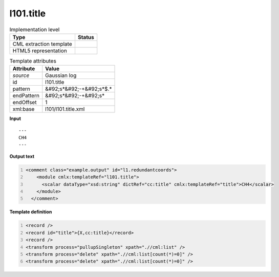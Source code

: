 .. _l101.title-d3e12752:

l101.title
==========

.. table:: Implementation level

   +----------------------------------------------------------------------------------------------------------------------------+----------------------------------------------------------------------------------------------------------------------------+
   | Type                                                                                                                       | Status                                                                                                                     |
   +============================================================================================================================+============================================================================================================================+
   | CML extraction template                                                                                                    | |image1|                                                                                                                   |
   +----------------------------------------------------------------------------------------------------------------------------+----------------------------------------------------------------------------------------------------------------------------+
   | HTML5 representation                                                                                                       | |image2|                                                                                                                   |
   +----------------------------------------------------------------------------------------------------------------------------+----------------------------------------------------------------------------------------------------------------------------+

.. table:: Template attributes

   +----------------------------------------------------------------------------------------------------------------------------+----------------------------------------------------------------------------------------------------------------------------+
   | Attribute                                                                                                                  | Value                                                                                                                      |
   +============================================================================================================================+============================================================================================================================+
   | *source*                                                                                                                   | Gaussian log                                                                                                               |
   +----------------------------------------------------------------------------------------------------------------------------+----------------------------------------------------------------------------------------------------------------------------+
   | id                                                                                                                         | l101.title                                                                                                                 |
   +----------------------------------------------------------------------------------------------------------------------------+----------------------------------------------------------------------------------------------------------------------------+
   | pattern                                                                                                                    | &#92;s*&#92;-+&#92;s*$.\*                                                                                                  |
   +----------------------------------------------------------------------------------------------------------------------------+----------------------------------------------------------------------------------------------------------------------------+
   | endPattern                                                                                                                 | &#92;s*&#92;-+&#92;s\*                                                                                                     |
   +----------------------------------------------------------------------------------------------------------------------------+----------------------------------------------------------------------------------------------------------------------------+
   | endOffset                                                                                                                  | 1                                                                                                                          |
   +----------------------------------------------------------------------------------------------------------------------------+----------------------------------------------------------------------------------------------------------------------------+
   | xml:base                                                                                                                   | l101/l101.title.xml                                                                                                        |
   +----------------------------------------------------------------------------------------------------------------------------+----------------------------------------------------------------------------------------------------------------------------+

.. container:: formalpara-title

   **Input**

::

    ---
    CH4
    ---
     

.. container:: formalpara-title

   **Output text**

.. code:: xml
   :number-lines:

   <comment class="example.output" id="l1.redundantcoords">
       <module cmlx:templateRef="l101.title">
         <scalar dataType="xsd:string" dictRef="cc:title" cmlx:templateRef="title">CH4</scalar>
       </module>
     </comment>

.. container:: formalpara-title

   **Template definition**

.. code:: xml
   :number-lines:

   <record />
   <record id="title">{X,cc:title}</record>
   <record />
   <transform process="pullupSingleton" xpath=".//cml:list" />
   <transform process="delete" xpath=".//cml:list[count(*)=0]" />
   <transform process="delete" xpath=".//cml:list[count(*)=0]" />

.. |image1| image:: ../../imgs/Total.png
.. |image2| image:: ../../imgs/None.png
